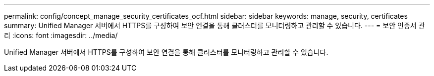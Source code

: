 ---
permalink: config/concept_manage_security_certificates_ocf.html 
sidebar: sidebar 
keywords: manage, security, certificates 
summary: Unified Manager 서버에서 HTTPS를 구성하여 보안 연결을 통해 클러스터를 모니터링하고 관리할 수 있습니다. 
---
= 보안 인증서 관리
:icons: font
:imagesdir: ../media/


[role="lead"]
Unified Manager 서버에서 HTTPS를 구성하여 보안 연결을 통해 클러스터를 모니터링하고 관리할 수 있습니다.
